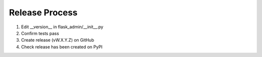 Release Process
---------------

1. Edit __version__ in flask_admin/__init__.py

2. Confirm tests pass

3. Create release (vW.X.Y.Z) on GitHub

4. Check release has been created on PyPI
